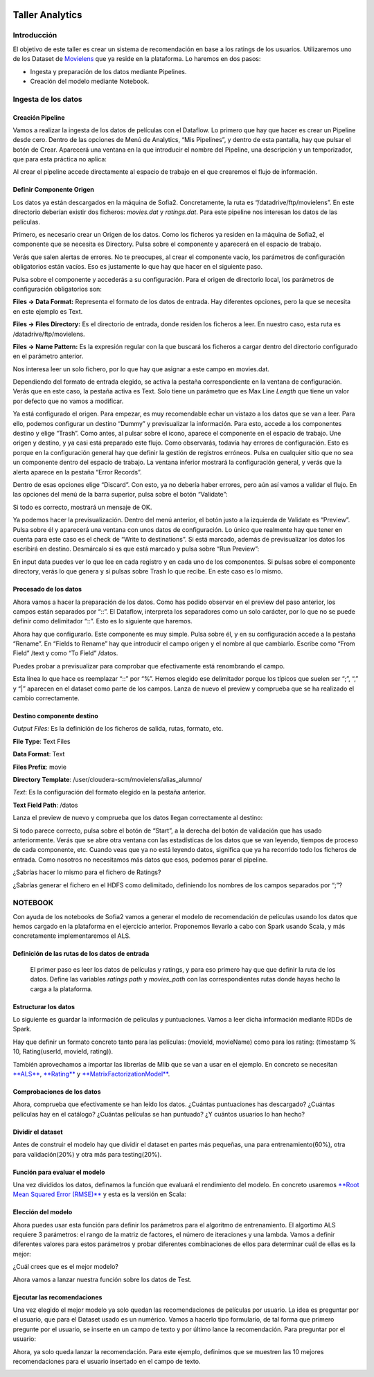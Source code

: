 .. figure::  ./../../images/logo_sofia2_grande.png
 :align:   center
 

Taller Analytics
================

Introducción
------------

El objetivo de este taller es crear un sistema de recomendación en base a los ratings de los usuarios. Utilizaremos uno de los Dataset de `Movielens <https://movielens.org/>`__ que ya reside en la plataforma. Lo haremos en dos pasos:


-  Ingesta y preparación de los datos mediante Pipelines.

-  Creación del modelo mediante Notebook.

Ingesta de los datos
--------------------

Creación Pipeline
^^^^^^^^^^^^^^^^^

Vamos a realizar la ingesta de los datos de películas con el Dataflow. Lo primero que hay que hacer es crear un Pipeline desde cero. Dentro de las opciones de Menú de Analytics, “Mis Pipelines”, y dentro de esta pantalla, hay que pulsar el botón de Crear. Aparecerá una ventana en la que introducir el nombre del Pipeline, una descripción y un temporizador, que para esta práctica no aplica:

|image2|

Al crear el pipeline accede directamente al espacio de trabajo en el que crearemos el flujo de información.

Definir Componente Origen
^^^^^^^^^^^^^^^^^^^^^^^^^

Los datos ya están descargados en la máquina de Sofia2. Concretamente, la ruta es “/datadrive/ftp/movielens”. En este directorio deberían existir dos ficheros: *movies.dat* y *ratings.dat*. Para este pipeline nos interesan los datos de las películas.

Primero, es necesario crear un Origen de los datos. Como los ficheros ya residen en la máquina de Sofia2, el componente que se necesita es Directory. Pulsa sobre el componente y aparecerá en el espacio de trabajo. 

|image3|

Verás que salen alertas de errores. No te preocupes, al crear el componente vacío, los parámetros de configuración obligatorios están vacíos. Eso es justamente lo que hay que hacer en el siguiente paso.

Pulsa sobre el componente y accederás a su configuración. Para el origen de directorio local, los parámetros de configuración obligatorios son:

**Files → Data Format:** Representa el formato de los datos de entrada. Hay diferentes opciones, pero la que se necesita en este ejemplo es Text.

**Files → Files Directory:** Es el directorio de entrada, donde residen los ficheros a leer. En nuestro caso, esta ruta es /datadrive/ftp/movielens.

**Files → Name Pattern:** Es la expresión regular con la que buscará los ficheros a cargar dentro del directorio configurado en el parámetro anterior.

Nos interesa leer un solo fichero, por lo que hay que asignar a este campo en movies.dat.

Dependiendo del formato de entrada elegido, se activa la pestaña correspondiente en la ventana de configuración. Verás que en este caso, la pestaña activa es Text. Solo tiene un parámetro que es Max Line *Length* que tiene un valor por defecto que no vamos a modificar. 


Ya está configurado el origen. Para empezar, es muy recomendable echar un vistazo a los datos que se van a leer. Para ello, podemos configurar un destino “Dummy” y previsualizar la información. Para esto, accede a los componentes destino y elige “Trash”. Como antes, al pulsar sobre el icono, aparece el componente en el espacio de trabajo. Une origen y destino, y ya casi está preparado este flujo. Como observarás, todavía hay errores de configuración. Esto es porque en la configuración general hay que definir la gestión de registros erróneos. Pulsa en cualquier sitio que no sea un componente dentro del espacio de trabajo. La ventana inferior mostrará la configuración general, y verás que la alerta aparece en la pestaña “Error Records”.

|image4|

Dentro de esas opciones elige “Discard”. Con esto, ya no debería haber errores, pero aún así vamos a validar el flujo. En las opciones del menú de la barra superior, pulsa sobre el botón “Validate”:

|image5|

Si todo es correcto, mostrará un mensaje de OK.

Ya podemos hacer la previsualización. Dentro del menú anterior, el botón justo a la izquierda de Validate es “Preview”. Pulsa sobre él y aparecerá una ventana con unos datos de configuración. Lo único que realmente hay que tener en cuenta para este caso es el check de “Write to destinations”. Si está marcado, además de previsualizar los datos los escribirá en destino. Desmárcalo si es que está marcado y pulsa sobre “Run Preview”:

|image6|

En input data puedes ver lo que lee en cada registro y en cada uno de los componentes. Si pulsas sobre el componente directory, verás lo que genera y si pulsas sobre Trash lo que recibe. En este caso es lo mismo.

Procesado de los datos
^^^^^^^^^^^^^^^^^^^^^^

Ahora vamos a hacer la preparación de los datos. Como has podido observar en el preview del paso anterior, los campos están separados por “::”. El Dataflow, interpreta los separadores como un solo carácter, por lo que no se puede definir como delimitador “::”. Esto es lo siguiente que haremos.

|image7|

| |image8|
| Ahora hay que configurarlo. Este componente es muy simple. Pulsa sobre él, y en su configuración accede a la pestaña “Rename”. En “Fields to Rename” hay que introducir el campo origen y el nombre al que cambiarlo. Escribe como “From Field” /text y como “To |image9|\ Field” /datos.

Puedes probar a previsualizar para comprobar que efectivamente está renombrando el campo.

|image10|\ |image11|

Esta línea lo que hace es reemplazar “::” por “%”. Hemos elegido ese delimitador porque los típicos que suelen ser “;”, “,” y “\|” aparecen en el dataset como parte de los campos. Lanza de nuevo el preview y comprueba que se ha realizado el cambio correctamente.

Destino componente destino
^^^^^^^^^^^^^^^^^^^^^^^^^^

|image12|\ |image13|

*Output Files:* Es la definición de los ficheros de salida, rutas, formato, etc.

**File Type**: Text Files

**Data Format**: Text

**Files Prefix**: movie

**Directory Template**: /user/cloudera-scm/movielens/alias\_alumno/

*Text*: Es la configuración del formato elegido en la pestaña anterior.

**Text Field Path**: /datos

Lanza el preview de nuevo y comprueba que los datos llegan correctamente al destino:

| |image14|
| Si todo parece correcto, pulsa sobre el botón de “Start”, a la derecha del botón de validación que has usado anteriormente. Verás que se abre otra ventana con las estadísticas de los datos que se van leyendo, tiempos de proceso de cada componente, etc. Cuando veas que ya no está leyendo datos, significa que ya ha recorrido todo los ficheros de entrada. Como nosotros no necesitamos más datos que esos, podemos parar el pipeline.

¿Sabrías hacer lo mismo para el fichero de Ratings?

¿Sabrías generar el fichero en el HDFS como delimitado, definiendo los nombres de los campos separados por “;”?

NOTEBOOK
--------

Con ayuda de los notebooks de Sofia2 vamos a generar el modelo de recomendación de películas usando los datos que hemos cargado en la plataforma en el ejercicio anterior. Proponemos llevarlo a cabo con Spark usando Scala, y más concretamente implementaremos el ALS.

Definición de las rutas de los datos de entrada
^^^^^^^^^^^^^^^^^^^^^^^^^^^^^^^^^^^^^^^^^^^^^^^

    |image15|\ El primer paso es leer los datos de películas y ratings, y para eso primero hay que que definir la ruta de los datos. Define las variables *ratings path* y *movies\_path* con las correspondientes rutas donde hayas hecho la carga a la plataforma.

Estructurar los datos
^^^^^^^^^^^^^^^^^^^^^

Lo siguiente es guardar la información de películas y puntuaciones. Vamos a leer dicha información mediante RDDs de Spark.

Hay que definir un formato concreto tanto para las películas: (movieId, movieName) como para los rating: (timestamp % 10, Rating(userId, movieId, rating)).

También aprovechamos a importar las librerías de Mlib que se van a usar en el ejemplo. En concreto se necesitan `**ALS** <https://spark.apache.org/docs/1.1.0/api/java/org/apache/spark/mllib/recommendation/ALS.html>`__, `**Rating** <https://spark.apache.org/docs/1.1.0/api/java/org/apache/spark/mllib/recommendation/Rating.html>`__ y `**MatrixFactorizationModel** <https://spark.apache.org/docs/1.4.0/api/java/org/apache/spark/mllib/recommendation/MatrixFactorizationModel.html>`__.

|image16|

Comprobaciones de los datos
^^^^^^^^^^^^^^^^^^^^^^^^^^^

|image17|\ Ahora, comprueba que efectivamente se han leído los datos. ¿Cuántas puntuaciones has descargado? ¿Cuántas películas hay en el catálogo? ¿Cuántas películas se han puntuado? ¿Y cuántos usuarios lo han hecho?

Dividir el dataset
^^^^^^^^^^^^^^^^^^

Antes de construir el modelo hay que dividir el dataset en partes más pequeñas, una para entrenamiento(60%), otra para validación(20%) y otra más para testing(20%).

|image18|

Función para evaluar el modelo
^^^^^^^^^^^^^^^^^^^^^^^^^^^^^^

|image19|\ Una vez divididos los datos, definamos la función que evaluará el rendimiento del modelo. En concreto usaremos `**Root Mean Squared Error (RMSE)** <https://en.wikipedia.org/wiki/Root-mean-square_deviation>`__ y esta es la versión en Scala:

Elección del modelo
^^^^^^^^^^^^^^^^^^^

|image20|\ Ahora puedes usar esta función para definir los parámetros para el algoritmo de entrenamiento. El algortimo ALS requiere 3 parámetros: el rango de la matriz de factores, el número de iteraciones y una lambda. Vamos a definir diferentes valores para estos parámetros y probar diferentes combinaciones de ellos para determinar cuál de ellas es la mejor:

¿Cuál crees que es el mejor modelo?

|image21|\ Ahora vamos a lanzar nuestra función sobre los datos de Test.

Ejecutar las recomendaciones
^^^^^^^^^^^^^^^^^^^^^^^^^^^^

Una vez elegido el mejor modelo ya solo quedan las recomendaciones de películas por usuario. La idea es preguntar por el usuario, que para el Dataset usado es un numérico. Vamos a hacerlo tipo formulario, de tal forma que primero pregunte por el usuario, se inserte en un campo de texto y por último lance la recomendación. Para preguntar por el usuario:

|image22|

Ahora, ya solo queda lanzar la recomendación. Para este ejemplo, definimos que se muestren las 10 mejores recomendaciones para el usuario insertado en el campo de texto.

|image23|


.. |image2| image:: ./media/image162.png
.. |image3| image:: ./media/image163.png
.. |image4| image:: ./media/image164.png
.. |image5| image:: ./media/image165.png
.. |image6| image:: ./media/image166.png
.. |image7| image:: ./media/image167.png
.. |image8| image:: ./media/image168.png
.. |image9| image:: ./media/image169.png
.. |image10| image:: ./media/image170.png
.. |image11| image:: ./media/image171.emf
.. |image12| image:: ./media/image172.emf
.. |image13| image:: ./media/image173.png
.. |image14| image:: ./media/image174.png
.. |image15| image:: ./media/image175.png
.. |image16| image:: ./media/image176.png
.. |image17| image:: ./media/image177.png
.. |image18| image:: ./media/image178.png
.. |image19| image:: ./media/image179.png
.. |image20| image:: ./media/image180.png
.. |image21| image:: ./media/image181.png
.. |image22| image:: ./media/image182.png
.. |image23| image:: ./media/image183.png
